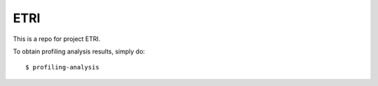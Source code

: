 ETRI
--------

This is a repo for project ETRI.

To obtain profiling analysis results, simply do::

    $ profiling-analysis
